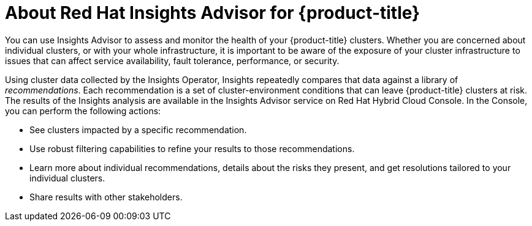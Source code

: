 // Module included in the following assemblies:
//
// * support/remote_health_monitoring/using-insights-to-identify-issues-with-your-cluster.adoc

:_mod-docs-content-type: CONCEPT
[id="insights-operator-advisor-overview_{context}"]
= About Red Hat Insights Advisor for {product-title}

You can use Insights Advisor to assess and monitor the health of your {product-title} clusters. Whether you are concerned about individual clusters, or with your whole infrastructure, it is important to be aware of the exposure of your cluster infrastructure to issues that can affect service availability, fault tolerance, performance, or security.

Using cluster data collected by the Insights Operator, Insights repeatedly compares that data against a library of _recommendations_. Each recommendation is a set of cluster-environment conditions that can leave {product-title} clusters at risk. The results of the Insights analysis are available in the Insights Advisor service on Red Hat Hybrid Cloud Console. In the Console, you can perform the following actions:

* See clusters impacted by a specific recommendation.
* Use robust filtering capabilities to refine your results to those recommendations.
* Learn more about individual recommendations, details about the risks they present, and get resolutions tailored to your individual clusters.
* Share results with other stakeholders.
